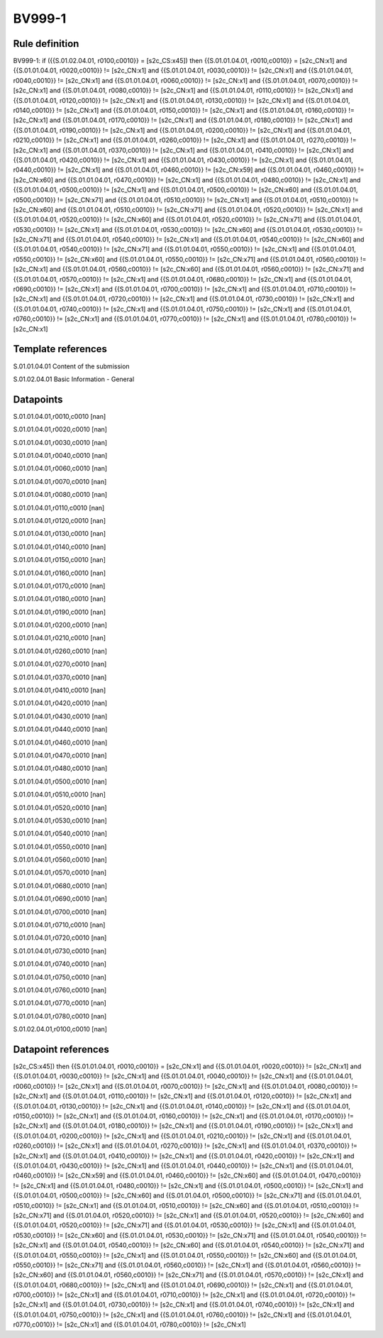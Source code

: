 =======
BV999-1
=======

Rule definition
---------------

BV999-1: if ({{S.01.02.04.01, r0100,c0010}} = [s2c_CS:x45]) then {{S.01.01.04.01, r0010,c0010}} = [s2c_CN:x1] and {{S.01.01.04.01, r0020,c0010}} != [s2c_CN:x1] and {{S.01.01.04.01, r0030,c0010}} != [s2c_CN:x1] and {{S.01.01.04.01, r0040,c0010}} != [s2c_CN:x1] and {{S.01.01.04.01, r0060,c0010}} != [s2c_CN:x1] and {{S.01.01.04.01, r0070,c0010}} != [s2c_CN:x1] and {{S.01.01.04.01, r0080,c0010}} != [s2c_CN:x1] and {{S.01.01.04.01, r0110,c0010}} != [s2c_CN:x1] and {{S.01.01.04.01, r0120,c0010}} != [s2c_CN:x1] and {{S.01.01.04.01, r0130,c0010}} != [s2c_CN:x1] and {{S.01.01.04.01, r0140,c0010}} != [s2c_CN:x1] and {{S.01.01.04.01, r0150,c0010}} != [s2c_CN:x1] and {{S.01.01.04.01, r0160,c0010}} != [s2c_CN:x1] and {{S.01.01.04.01, r0170,c0010}} != [s2c_CN:x1] and {{S.01.01.04.01, r0180,c0010}} != [s2c_CN:x1] and {{S.01.01.04.01, r0190,c0010}} != [s2c_CN:x1] and {{S.01.01.04.01, r0200,c0010}} != [s2c_CN:x1] and {{S.01.01.04.01, r0210,c0010}} != [s2c_CN:x1] and {{S.01.01.04.01, r0260,c0010}} != [s2c_CN:x1] and {{S.01.01.04.01, r0270,c0010}} != [s2c_CN:x1] and {{S.01.01.04.01, r0370,c0010}} != [s2c_CN:x1] and {{S.01.01.04.01, r0410,c0010}} != [s2c_CN:x1] and {{S.01.01.04.01, r0420,c0010}} != [s2c_CN:x1] and {{S.01.01.04.01, r0430,c0010}} != [s2c_CN:x1] and {{S.01.01.04.01, r0440,c0010}} != [s2c_CN:x1] and {{S.01.01.04.01, r0460,c0010}} != [s2c_CN:x59] and {{S.01.01.04.01, r0460,c0010}} != [s2c_CN:x60] and {{S.01.01.04.01, r0470,c0010}} != [s2c_CN:x1] and {{S.01.01.04.01, r0480,c0010}} != [s2c_CN:x1] and {{S.01.01.04.01, r0500,c0010}} != [s2c_CN:x1] and {{S.01.01.04.01, r0500,c0010}} != [s2c_CN:x60] and {{S.01.01.04.01, r0500,c0010}} != [s2c_CN:x71] and {{S.01.01.04.01, r0510,c0010}} != [s2c_CN:x1] and {{S.01.01.04.01, r0510,c0010}} != [s2c_CN:x60] and {{S.01.01.04.01, r0510,c0010}} != [s2c_CN:x71] and {{S.01.01.04.01, r0520,c0010}} != [s2c_CN:x1] and {{S.01.01.04.01, r0520,c0010}} != [s2c_CN:x60] and {{S.01.01.04.01, r0520,c0010}} != [s2c_CN:x71] and {{S.01.01.04.01, r0530,c0010}} != [s2c_CN:x1] and {{S.01.01.04.01, r0530,c0010}} != [s2c_CN:x60] and {{S.01.01.04.01, r0530,c0010}} != [s2c_CN:x71] and {{S.01.01.04.01, r0540,c0010}} != [s2c_CN:x1] and {{S.01.01.04.01, r0540,c0010}} != [s2c_CN:x60] and {{S.01.01.04.01, r0540,c0010}} != [s2c_CN:x71] and {{S.01.01.04.01, r0550,c0010}} != [s2c_CN:x1] and {{S.01.01.04.01, r0550,c0010}} != [s2c_CN:x60] and {{S.01.01.04.01, r0550,c0010}} != [s2c_CN:x71] and {{S.01.01.04.01, r0560,c0010}} != [s2c_CN:x1] and {{S.01.01.04.01, r0560,c0010}} != [s2c_CN:x60] and {{S.01.01.04.01, r0560,c0010}} != [s2c_CN:x71] and {{S.01.01.04.01, r0570,c0010}} != [s2c_CN:x1] and {{S.01.01.04.01, r0680,c0010}} != [s2c_CN:x1] and {{S.01.01.04.01, r0690,c0010}} != [s2c_CN:x1] and {{S.01.01.04.01, r0700,c0010}} != [s2c_CN:x1] and {{S.01.01.04.01, r0710,c0010}} != [s2c_CN:x1] and {{S.01.01.04.01, r0720,c0010}} != [s2c_CN:x1] and {{S.01.01.04.01, r0730,c0010}} != [s2c_CN:x1] and {{S.01.01.04.01, r0740,c0010}} != [s2c_CN:x1] and {{S.01.01.04.01, r0750,c0010}} != [s2c_CN:x1] and {{S.01.01.04.01, r0760,c0010}} != [s2c_CN:x1] and {{S.01.01.04.01, r0770,c0010}} != [s2c_CN:x1] and {{S.01.01.04.01, r0780,c0010}} != [s2c_CN:x1]


Template references
-------------------

S.01.01.04.01 Content of the submission

S.01.02.04.01 Basic Information - General


Datapoints
----------

S.01.01.04.01,r0010,c0010 [nan]

S.01.01.04.01,r0020,c0010 [nan]

S.01.01.04.01,r0030,c0010 [nan]

S.01.01.04.01,r0040,c0010 [nan]

S.01.01.04.01,r0060,c0010 [nan]

S.01.01.04.01,r0070,c0010 [nan]

S.01.01.04.01,r0080,c0010 [nan]

S.01.01.04.01,r0110,c0010 [nan]

S.01.01.04.01,r0120,c0010 [nan]

S.01.01.04.01,r0130,c0010 [nan]

S.01.01.04.01,r0140,c0010 [nan]

S.01.01.04.01,r0150,c0010 [nan]

S.01.01.04.01,r0160,c0010 [nan]

S.01.01.04.01,r0170,c0010 [nan]

S.01.01.04.01,r0180,c0010 [nan]

S.01.01.04.01,r0190,c0010 [nan]

S.01.01.04.01,r0200,c0010 [nan]

S.01.01.04.01,r0210,c0010 [nan]

S.01.01.04.01,r0260,c0010 [nan]

S.01.01.04.01,r0270,c0010 [nan]

S.01.01.04.01,r0370,c0010 [nan]

S.01.01.04.01,r0410,c0010 [nan]

S.01.01.04.01,r0420,c0010 [nan]

S.01.01.04.01,r0430,c0010 [nan]

S.01.01.04.01,r0440,c0010 [nan]

S.01.01.04.01,r0460,c0010 [nan]

S.01.01.04.01,r0470,c0010 [nan]

S.01.01.04.01,r0480,c0010 [nan]

S.01.01.04.01,r0500,c0010 [nan]

S.01.01.04.01,r0510,c0010 [nan]

S.01.01.04.01,r0520,c0010 [nan]

S.01.01.04.01,r0530,c0010 [nan]

S.01.01.04.01,r0540,c0010 [nan]

S.01.01.04.01,r0550,c0010 [nan]

S.01.01.04.01,r0560,c0010 [nan]

S.01.01.04.01,r0570,c0010 [nan]

S.01.01.04.01,r0680,c0010 [nan]

S.01.01.04.01,r0690,c0010 [nan]

S.01.01.04.01,r0700,c0010 [nan]

S.01.01.04.01,r0710,c0010 [nan]

S.01.01.04.01,r0720,c0010 [nan]

S.01.01.04.01,r0730,c0010 [nan]

S.01.01.04.01,r0740,c0010 [nan]

S.01.01.04.01,r0750,c0010 [nan]

S.01.01.04.01,r0760,c0010 [nan]

S.01.01.04.01,r0770,c0010 [nan]

S.01.01.04.01,r0780,c0010 [nan]

S.01.02.04.01,r0100,c0010 [nan]



Datapoint references
--------------------

[s2c_CS:x45]) then {{S.01.01.04.01, r0010,c0010}} = [s2c_CN:x1] and {{S.01.01.04.01, r0020,c0010}} != [s2c_CN:x1] and {{S.01.01.04.01, r0030,c0010}} != [s2c_CN:x1] and {{S.01.01.04.01, r0040,c0010}} != [s2c_CN:x1] and {{S.01.01.04.01, r0060,c0010}} != [s2c_CN:x1] and {{S.01.01.04.01, r0070,c0010}} != [s2c_CN:x1] and {{S.01.01.04.01, r0080,c0010}} != [s2c_CN:x1] and {{S.01.01.04.01, r0110,c0010}} != [s2c_CN:x1] and {{S.01.01.04.01, r0120,c0010}} != [s2c_CN:x1] and {{S.01.01.04.01, r0130,c0010}} != [s2c_CN:x1] and {{S.01.01.04.01, r0140,c0010}} != [s2c_CN:x1] and {{S.01.01.04.01, r0150,c0010}} != [s2c_CN:x1] and {{S.01.01.04.01, r0160,c0010}} != [s2c_CN:x1] and {{S.01.01.04.01, r0170,c0010}} != [s2c_CN:x1] and {{S.01.01.04.01, r0180,c0010}} != [s2c_CN:x1] and {{S.01.01.04.01, r0190,c0010}} != [s2c_CN:x1] and {{S.01.01.04.01, r0200,c0010}} != [s2c_CN:x1] and {{S.01.01.04.01, r0210,c0010}} != [s2c_CN:x1] and {{S.01.01.04.01, r0260,c0010}} != [s2c_CN:x1] and {{S.01.01.04.01, r0270,c0010}} != [s2c_CN:x1] and {{S.01.01.04.01, r0370,c0010}} != [s2c_CN:x1] and {{S.01.01.04.01, r0410,c0010}} != [s2c_CN:x1] and {{S.01.01.04.01, r0420,c0010}} != [s2c_CN:x1] and {{S.01.01.04.01, r0430,c0010}} != [s2c_CN:x1] and {{S.01.01.04.01, r0440,c0010}} != [s2c_CN:x1] and {{S.01.01.04.01, r0460,c0010}} != [s2c_CN:x59] and {{S.01.01.04.01, r0460,c0010}} != [s2c_CN:x60] and {{S.01.01.04.01, r0470,c0010}} != [s2c_CN:x1] and {{S.01.01.04.01, r0480,c0010}} != [s2c_CN:x1] and {{S.01.01.04.01, r0500,c0010}} != [s2c_CN:x1] and {{S.01.01.04.01, r0500,c0010}} != [s2c_CN:x60] and {{S.01.01.04.01, r0500,c0010}} != [s2c_CN:x71] and {{S.01.01.04.01, r0510,c0010}} != [s2c_CN:x1] and {{S.01.01.04.01, r0510,c0010}} != [s2c_CN:x60] and {{S.01.01.04.01, r0510,c0010}} != [s2c_CN:x71] and {{S.01.01.04.01, r0520,c0010}} != [s2c_CN:x1] and {{S.01.01.04.01, r0520,c0010}} != [s2c_CN:x60] and {{S.01.01.04.01, r0520,c0010}} != [s2c_CN:x71] and {{S.01.01.04.01, r0530,c0010}} != [s2c_CN:x1] and {{S.01.01.04.01, r0530,c0010}} != [s2c_CN:x60] and {{S.01.01.04.01, r0530,c0010}} != [s2c_CN:x71] and {{S.01.01.04.01, r0540,c0010}} != [s2c_CN:x1] and {{S.01.01.04.01, r0540,c0010}} != [s2c_CN:x60] and {{S.01.01.04.01, r0540,c0010}} != [s2c_CN:x71] and {{S.01.01.04.01, r0550,c0010}} != [s2c_CN:x1] and {{S.01.01.04.01, r0550,c0010}} != [s2c_CN:x60] and {{S.01.01.04.01, r0550,c0010}} != [s2c_CN:x71] and {{S.01.01.04.01, r0560,c0010}} != [s2c_CN:x1] and {{S.01.01.04.01, r0560,c0010}} != [s2c_CN:x60] and {{S.01.01.04.01, r0560,c0010}} != [s2c_CN:x71] and {{S.01.01.04.01, r0570,c0010}} != [s2c_CN:x1] and {{S.01.01.04.01, r0680,c0010}} != [s2c_CN:x1] and {{S.01.01.04.01, r0690,c0010}} != [s2c_CN:x1] and {{S.01.01.04.01, r0700,c0010}} != [s2c_CN:x1] and {{S.01.01.04.01, r0710,c0010}} != [s2c_CN:x1] and {{S.01.01.04.01, r0720,c0010}} != [s2c_CN:x1] and {{S.01.01.04.01, r0730,c0010}} != [s2c_CN:x1] and {{S.01.01.04.01, r0740,c0010}} != [s2c_CN:x1] and {{S.01.01.04.01, r0750,c0010}} != [s2c_CN:x1] and {{S.01.01.04.01, r0760,c0010}} != [s2c_CN:x1] and {{S.01.01.04.01, r0770,c0010}} != [s2c_CN:x1] and {{S.01.01.04.01, r0780,c0010}} != [s2c_CN:x1]